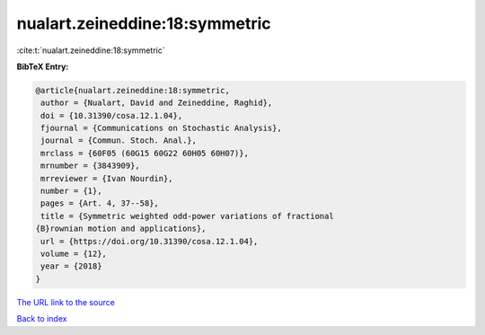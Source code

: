 nualart.zeineddine:18:symmetric
===============================

:cite:t:`nualart.zeineddine:18:symmetric`

**BibTeX Entry:**

.. code-block:: bibtex

   @article{nualart.zeineddine:18:symmetric,
    author = {Nualart, David and Zeineddine, Raghid},
    doi = {10.31390/cosa.12.1.04},
    fjournal = {Communications on Stochastic Analysis},
    journal = {Commun. Stoch. Anal.},
    mrclass = {60F05 (60G15 60G22 60H05 60H07)},
    mrnumber = {3843909},
    mrreviewer = {Ivan Nourdin},
    number = {1},
    pages = {Art. 4, 37--58},
    title = {Symmetric weighted odd-power variations of fractional
   {B}rownian motion and applications},
    url = {https://doi.org/10.31390/cosa.12.1.04},
    volume = {12},
    year = {2018}
   }
`The URL link to the source <ttps://doi.org/10.31390/cosa.12.1.04}>`_


`Back to index <../By-Cite-Keys.html>`_
